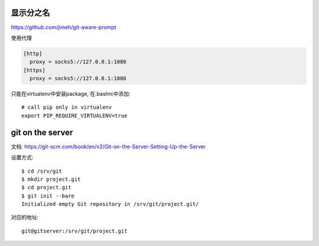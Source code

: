 显示分之名
----------

https://github.com/jimeh/git-aware-prompt

使用代理

.. code-block::

    [http]
      proxy = socks5://127.0.0.1:1080
    [https]
      proxy = socks5://127.0.0.1:1080


只能在virtualenv中安装package, 在.bashrc中添加::

    # call pip only in virtualenv
    export PIP_REQUIRE_VIRTUALENV=true
    
    
git on the server
------------------

文档:
https://git-scm.com/book/en/v2/Git-on-the-Server-Setting-Up-the-Server

设置方式::

    $ cd /srv/git
    $ mkdir project.git
    $ cd project.git
    $ git init --bare
    Initialized empty Git repository in /srv/git/project.git/

对应的地址::

    git@gitserver:/srv/git/project.git
